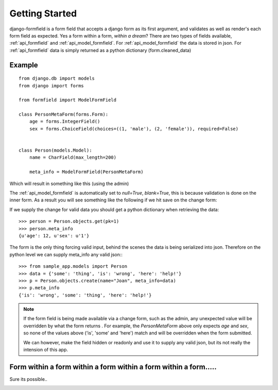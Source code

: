 .. _getting_started:

===============
Getting Started
===============

django-formfield is a form field that accepts a django form as its first argument, and validates 
as well as render's each form field as expected. Yes a form within a form, *within a dream*? There 
are two types of fields available, :ref:`api_formfield` and :ref:`api_model_formfield`. For 
:ref:`api_model_formfield` the data is stored in json. For :ref:`api_formfield` data is simply 
returned as a python dictionary (form.cleaned_data)

Example
=======

::

    from django.db import models
    from django import forms
    
    from formfield import ModelFormField

    class PersonMetaForm(forms.Form):
        age = forms.IntegerField()
        sex = forms.ChoiceField(choices=((1, 'male'), (2, 'female')), required=False)
        

    class Person(models.Model):
        name = CharField(max_length=200)
        
        meta_info = ModelFormField(PersonMetaForm)

Which will result in something like this (using the admin)

.. image:: ss001.png

The :ref:`api_model_formfield` is automatically set to `null=True`, `blank=True`, this is 
because validation is done on the inner form. As a result you will see something like the 
following if we hit save on the change form:

.. image:: ss002.png

If we supply the change for valid data you should get a python dictionary when retrieving 
the data::

    >>> person = Person.objects.get(pk=1)
    >>> person.meta_info
    {u'age': 12, u'sex': u'1'}
    
The form is the only thing forcing valid input, behind the scenes the 
data is being serialized into json. Therefore on the python level we can supply meta_info 
any valid json:::

    >>> from sample_app.models import Person
    >>> data = {'some': 'thing', 'is': 'wrong', 'here': 'help!'}
    >>> p = Person.objects.create(name="Joan", meta_info=data)
    >>> p.meta_info
    {'is': 'wrong', 'some': 'thing', 'here': 'help!'}
    
.. note::

    If the form field is being made available via a change form, such as the admin, any 
    unexpected value will be overridden by what the form returns . For example, the 
    `PersonMetaForm` above only expects `age` and `sex`, so none of the values above 
    ('is', 'some' and 'here') match and will be overridden when the form submitted. 
    
    We can however, make the field hidden or readonly and use it to supply any
    valid json, but its not really the intension of this app.
    
Form within a form within a form within a form within a form.....
=================================================================

Sure its possible..

.. image:: ss003.png